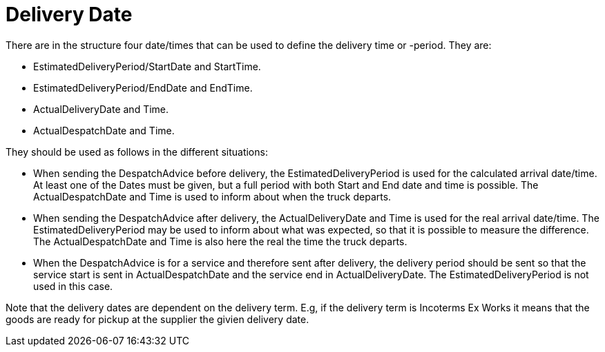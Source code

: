 [[delivery-date]]
= Delivery Date

There are in the structure four date/times that can be used to define the delivery time or -period. They are:

* EstimatedDeliveryPeriod/StartDate and StartTime.
* EstimatedDeliveryPeriod/EndDate and EndTime.
* ActualDeliveryDate and Time.
* ActualDespatchDate and Time.


They should be used as follows in the different situations:

* When sending the DespatchAdvice before delivery, the EstimatedDeliveryPeriod is used for the calculated arrival date/time. At least one of the Dates must be given, but a full period with both Start and End date and time is possible. The ActualDespatchDate and Time is used to inform about when the truck departs.
* When sending the DespatchAdvice after delivery, the ActualDeliveryDate and Time is used for the real arrival date/time. The EstimatedDeliveryPeriod may be used to inform about what was expected, so that it is possible to measure the difference. The ActualDespatchDate and Time is also here the real the time the truck departs.
* When the DespatchAdvice is for a service and therefore sent after delivery, the delivery period should be sent so that the service start is sent in ActualDespatchDate and the service end in ActualDeliveryDate. The EstimatedDeliveryPeriod is not used in this case.

Note that the delivery dates are dependent on the delivery term. E.g, if the delivery term is Incoterms Ex Works it means that the goods are ready for pickup at the supplier the givien delivery date.
